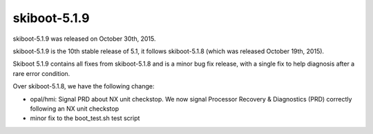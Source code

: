skiboot-5.1.9
-------------

skiboot-5.1.9 was released on October 30th, 2015.

skiboot-5.1.9 is the 10th stable release of 5.1, it follows skiboot-5.1.8
(which was released October 19th, 2015).

Skiboot 5.1.9 contains all fixes from skiboot-5.1.8 and is a minor bug
fix release, with a single fix to help diagnosis after a rare error condition.

Over skiboot-5.1.8, we have the following change:

- opal/hmi: Signal PRD about NX unit checkstop.
  We now signal Processor Recovery & Diagnostics (PRD) correctly following
  an NX unit checkstop
- minor fix to the boot_test.sh test script
